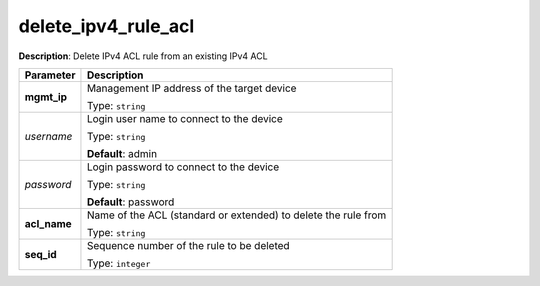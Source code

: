.. NOTE: This file has been generated automatically, don't manually edit it

delete_ipv4_rule_acl
~~~~~~~~~~~~~~~~~~~~

**Description**: Delete IPv4 ACL rule from an existing IPv4 ACL 

.. table::

   ================================  ======================================================================
   Parameter                         Description
   ================================  ======================================================================
   **mgmt_ip**                       Management IP address of the target device

                                     Type: ``string``
   *username*                        Login user name to connect to the device

                                     Type: ``string``

                                     **Default**: admin
   *password*                        Login password to connect to the device

                                     Type: ``string``

                                     **Default**: password
   **acl_name**                      Name of the ACL (standard or extended) to delete the rule from

                                     Type: ``string``
   **seq_id**                        Sequence number of the rule to be deleted

                                     Type: ``integer``
   ================================  ======================================================================

